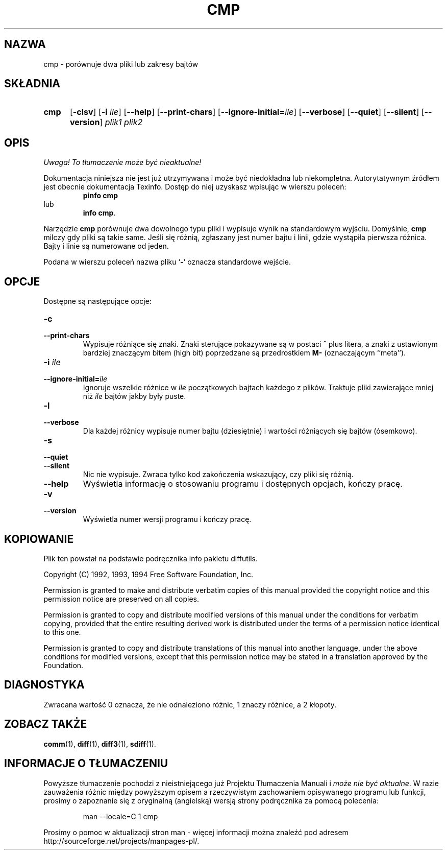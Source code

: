 .\" PTM/WK/2001-I
.TH CMP 1 "22 września 1994" "Narzędzia różnicowe GNU" "Narzędzia GNU"
.SH NAZWA
cmp \- porównuje dwa pliki lub zakresy bajtów
.SH SKŁADNIA
.TP 5
.B cmp
.RB [ -clsv ]
.RB [ -i
.IR ile ]
.RB [ --help ]
.RB [ --print-chars ]
.RB [ --ignore-initial= \fIile\fP]
.RB [ --verbose ]
.RB [ --quiet ]
.RB [ --silent ]
.RB [ --version ]
.I plik1 plik2
.SH OPIS
\fI Uwaga! To tłumaczenie może być nieaktualne!\fP
.PP
Dokumentacja niniejsza nie jest już utrzymywana i może być niedokładna
lub niekompletna.  Autorytatywnym źródłem jest obecnie dokumentacja
Texinfo.  Dostęp do niej uzyskasz wpisując w wierszu poleceń:
.RS
.B pinfo cmp
.RE
lub
.RS
.BR "info cmp" .
.RE
.PP
Narzędzie
.B cmp
porównuje dwa dowolnego typu pliki i wypisuje wynik na standardowym wyjściu.
Domyślnie,
.B cmp
milczy gdy pliki są takie same.  Jeśli się różnią, zgłaszany jest numer bajtu
i linii, gdzie wystąpiła pierwsza różnica. Bajty i linie są numerowane
od jeden.
.PP
Podana w wierszu poleceń nazwa pliku
.RB ` - '
oznacza standardowe wejście.
.SH OPCJE
Dostępne są następujące opcje:
.TP
.B -c
.br
.ns
.TP
.B --print-chars
Wypisuje różniące się znaki.  Znaki sterujące pokazywane są w postaci
\fB^\fP plus litera, a znaki z ustawionym bardziej znaczącym bitem (high bit)
poprzedzane są przedrostkiem \fBM-\fP (oznaczającym ``meta'').
.TP
.BI "-i " ile
.br
.ns
.TP
.BI --ignore-initial= ile
Ignoruje wszelkie różnice w
.I ile
początkowych bajtach każdego z plików.  Traktuje pliki zawierające mniej niż
.I ile
bajtów jakby były puste.
.TP
.B -l
.br
.ns
.TP
.B --verbose
Dla każdej różnicy wypisuje numer bajtu (dziesiętnie) i wartości różniących
się bajtów (ósemkowo).
.TP
.B -s
.br
.ns
.TP
.B --quiet
.br
.ns
.TP
.B --silent
Nic nie wypisuje.  Zwraca tylko kod zakończenia wskazujący, czy pliki
się różnią.
.TP
.B \-\-help
Wyświetla informację o stosowaniu programu i dostępnych opcjach, kończy
pracę.
.TP
.B -v
.br
.ns
.TP
.B --version
Wyświetla numer wersji programu i kończy pracę.
.SH KOPIOWANIE
Plik ten powstał na podstawie podręcznika info pakietu diffutils.

Copyright (C) 1992, 1993, 1994 Free Software Foundation, Inc.

Permission is granted to make and distribute verbatim copies of
this manual provided the copyright notice and this permission notice
are preserved on all copies.

Permission is granted to copy and distribute modified versions of this
manual under the conditions for verbatim copying, provided that the entire
resulting derived work is distributed under the terms of a permission
notice identical to this one.

Permission is granted to copy and distribute translations of this manual
into another language, under the above conditions for modified versions,
except that this permission notice may be stated in a translation approved
by the Foundation.
.SH DIAGNOSTYKA
Zwracana wartość 0 oznacza, że nie odnaleziono różnic, 1 znaczy różnice,
a 2 kłopoty.
.SH ZOBACZ TAKŻE
.BR comm (1),
.BR diff (1),
.BR diff3 (1),
.BR sdiff (1).
.SH "INFORMACJE O TŁUMACZENIU"
Powyższe tłumaczenie pochodzi z nieistniejącego już Projektu Tłumaczenia Manuali i 
\fImoże nie być aktualne\fR. W razie zauważenia różnic między powyższym opisem
a rzeczywistym zachowaniem opisywanego programu lub funkcji, prosimy o zapoznanie 
się z oryginalną (angielską) wersją strony podręcznika za pomocą polecenia:
.IP
man \-\-locale=C 1 cmp
.PP
Prosimy o pomoc w aktualizacji stron man \- więcej informacji można znaleźć pod
adresem http://sourceforge.net/projects/manpages\-pl/.
